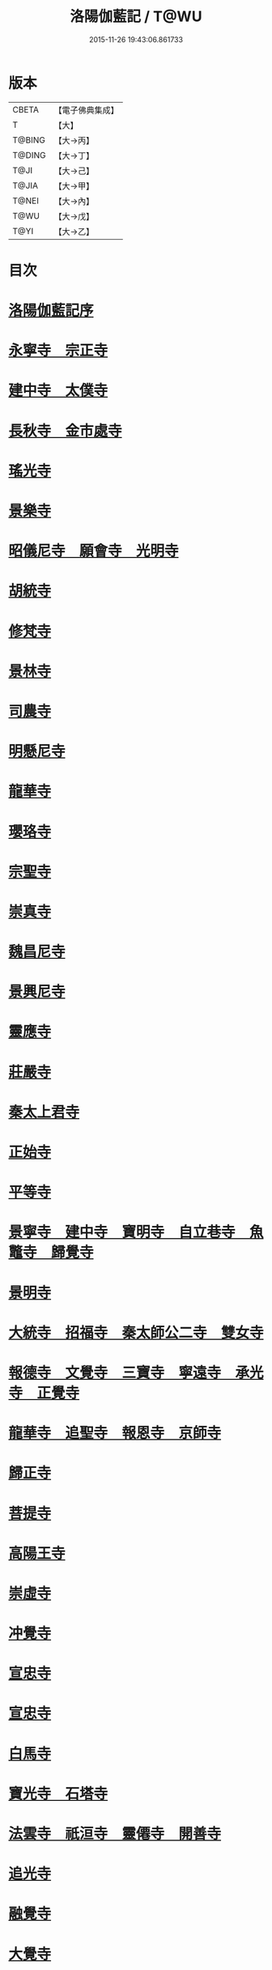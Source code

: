 #+TITLE: 洛陽伽藍記 / T@WU
#+DATE: 2015-11-26 19:43:06.861733
* 版本
 |     CBETA|【電子佛典集成】|
 |         T|【大】     |
 |    T@BING|【大→丙】   |
 |    T@DING|【大→丁】   |
 |      T@JI|【大→己】   |
 |     T@JIA|【大→甲】   |
 |     T@NEI|【大→內】   |
 |      T@WU|【大→戊】   |
 |      T@YI|【大→乙】   |

* 目次
* [[file:KR6r0127_001.txt::001-0999a3][洛陽伽藍記序]]
* [[file:KR6r0127_001.txt::0999c10][永寧寺　宗正寺]]
* [[file:KR6r0127_001.txt::1002b17][建中寺　太僕寺]]
* [[file:KR6r0127_001.txt::1002c11][長秋寺　金市處寺]]
* [[file:KR6r0127_001.txt::1003a1][瑤光寺]]
* [[file:KR6r0127_001.txt::1003a29][景樂寺]]
* [[file:KR6r0127_001.txt::1003b18][昭儀尼寺　願會寺　光明寺]]
* [[file:KR6r0127_001.txt::1004a2][胡統寺]]
* [[file:KR6r0127_001.txt::1004a8][修梵寺]]
* [[file:KR6r0127_001.txt::1004a21][景林寺]]
* [[file:KR6r0127_001.txt::1004b3][司農寺]]
* [[file:KR6r0127_002.txt::002-1004c15][明懸尼寺]]
* [[file:KR6r0127_002.txt::1005a5][龍華寺]]
* [[file:KR6r0127_002.txt::1005a27][瓔珞寺]]
* [[file:KR6r0127_002.txt::1005b3][宗聖寺]]
* [[file:KR6r0127_002.txt::1005b8][崇真寺]]
* [[file:KR6r0127_002.txt::1005c16][魏昌尼寺]]
* [[file:KR6r0127_002.txt::1005c21][景興尼寺]]
* [[file:KR6r0127_002.txt::1006a2][靈應寺]]
* [[file:KR6r0127_002.txt::1006b14][莊嚴寺]]
* [[file:KR6r0127_002.txt::1006b18][秦太上君寺]]
* [[file:KR6r0127_002.txt::1007a3][正始寺]]
* [[file:KR6r0127_002.txt::1007b29][平等寺]]
* [[file:KR6r0127_002.txt::1008c22][景寧寺　建中寺　寶明寺　自立巷寺　魚鼈寺　歸覺寺]]
* [[file:KR6r0127_003.txt::003-1010a24][景明寺]]
* [[file:KR6r0127_003.txt::1010c11][大統寺　招福寺　秦太師公二寺　雙女寺]]
* [[file:KR6r0127_003.txt::1011a26][報德寺　文覺寺　三寶寺　寧遠寺　承光寺　正覺寺]]
* [[file:KR6r0127_003.txt::1012a1][龍華寺　追聖寺　報恩寺　京師寺]]
* [[file:KR6r0127_003.txt::1012a5][歸正寺]]
* [[file:KR6r0127_003.txt::1012c7][菩提寺]]
* [[file:KR6r0127_003.txt::1013a16][高陽王寺]]
* [[file:KR6r0127_003.txt::1013b26][崇虛寺]]
* [[file:KR6r0127_004.txt::004-1013c7][冲覺寺]]
* [[file:KR6r0127_004.txt::1014a11][宣忠寺]]
* [[file:KR6r0127_004.txt::1014b20][宣忠寺]]
* [[file:KR6r0127_004.txt::1014b25][白馬寺]]
* [[file:KR6r0127_004.txt::1014c18][寶光寺　石塔寺]]
* [[file:KR6r0127_004.txt::1015a13][法雲寺　祇洹寺　靈僊寺　開善寺]]
* [[file:KR6r0127_004.txt::1017a2][追光寺]]
* [[file:KR6r0127_004.txt::1017b8][融覺寺]]
* [[file:KR6r0127_004.txt::1017b19][大覺寺]]
* [[file:KR6r0127_004.txt::1017b28][永明寺]]
* [[file:KR6r0127_005.txt::005-1018a29][禪虛寺]]
* [[file:KR6r0127_005.txt::1018b6][凝圓寺　龍王寺　陀羅寺　收骨寺　婆姦寺　白象宮　耆賀濫寺]]
* [[file:KR6r0127_005.txt::1022a11][洛陽餘寺四百二十一所]]
* [[file:KR6r0127_005.txt::1022b6][洛陽伽藍記跋]]
* 卷
** [[file:KR6r0127_001.txt][洛陽伽藍記 1]]
** [[file:KR6r0127_002.txt][洛陽伽藍記 2]]
** [[file:KR6r0127_003.txt][洛陽伽藍記 3]]
** [[file:KR6r0127_004.txt][洛陽伽藍記 4]]
** [[file:KR6r0127_005.txt][洛陽伽藍記 5]]
